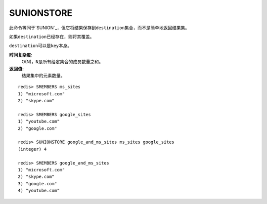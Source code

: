 .. _sunionstore:

SUNIONSTORE
============

.. function:: SUNIONSTORE destination key [key ...]


此命令等同于\ `SUNION`_\，但它将结果保存到\ ``destination``\ 集合，而不是简单地返回结果集。

如果\ ``destination``\ 已经存在，则将其覆盖。

\ ``destination``\ 可以是\ ``key``\ 本身。

**时间复杂度:**
    O(N)，\ ``N``\ 是所有给定集合的成员数量之和。

**返回值:**
    结果集中的元素数量。

::

    redis> SMEMBERS ms_sites
    1) "microsoft.com"
    2) "skype.com"

    redis> SMEMBERS google_sites
    1) "youtube.com"
    2) "google.com"

    redis> SUNIONSTORE google_and_ms_sites ms_sites google_sites
    (integer) 4

    redis> SMEMBERS google_and_ms_sites
    1) "microsoft.com"
    2) "skype.com"
    3) "google.com"
    4) "youtube.com"



